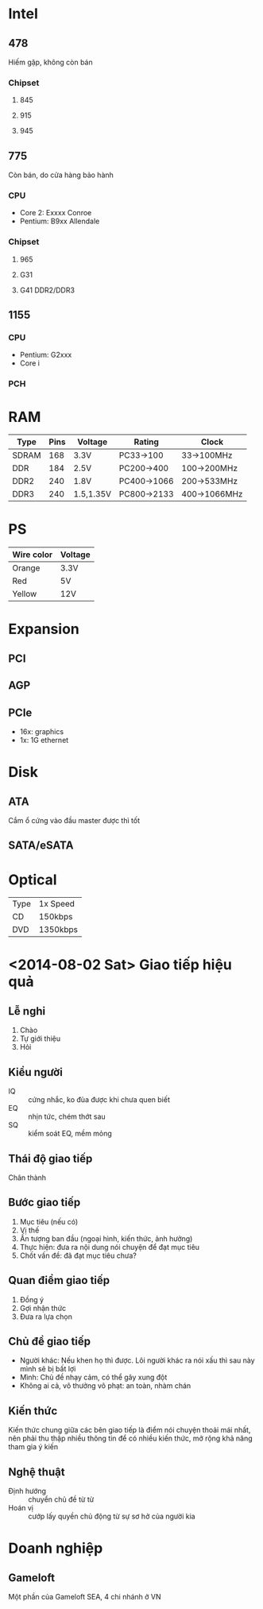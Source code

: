 * Intel
** 478
   Hiếm gặp, không còn bán
*** Chipset
**** 845
**** 915
**** 945
** 775
   Còn bán, do cửa hàng bảo hành
*** CPU
 - Core 2: Exxxx Conroe
 - Pentium: B9xx Allendale
*** Chipset
**** 965
**** G31
**** G41 DDR2/DDR3
** 1155
*** CPU
 - Pentium: G2xxx
 - Core i
*** PCH
* RAM
| Type  | Pins | Voltage   | Rating      | Clock        |
|-------+------+-----------+-------------+--------------|
| SDRAM |  168 | 3.3V      | PC33->100   | 33->100MHz   |
| DDR   |  184 | 2.5V      | PC200->400  | 100->200MHz  |
| DDR2  |  240 | 1.8V      | PC400->1066 | 200->533MHz  |
| DDR3  |  240 | 1.5,1.35V | PC800->2133 | 400->1066MHz |
* PS
| Wire color | Voltage |
|------------+---------|
| Orange     | 3.3V    |
| Red        | 5V      |
| Yellow     | 12V     |
* Expansion
** PCI
** AGP
** PCIe
 - 16x: graphics
 - 1x: 1G ethernet
* Disk
** ATA
   Cắm ổ cứng vào đầu master được thì tốt
** SATA/eSATA
* Optical
| Type | 1x Speed |
| CD   | 150kbps  |
| DVD  | 1350kbps |
* <2014-08-02 Sat> Giao tiếp hiệu quả
** Lễ nghi
 1. Chào
 2. Tự giới thiệu
 3. Hỏi
** Kiểu người
 - IQ :: cứng nhắc, ko đùa được khi chưa quen biết
 - EQ :: nhịn tức, chém thớt sau
 - SQ :: kiểm soát EQ, mềm mỏng
** Thái độ giao tiếp
   Chân thành
** Bước giao tiếp
 1. Mục tiêu (nếu có)
 2. Vị thế
 3. Ấn tượng ban đầu (ngoại hình, kiến thức, ảnh hưởng)
 4. Thực hiện: đưa ra nội dung nói chuyện để đạt mục tiêu
 5. Chốt vấn đề: đã đạt mục tiêu chưa?
** Quan điểm giao tiếp
 1. Đồng ý
 2. Gợi nhận thức
 3. Đưa ra lựa chọn
** Chủ đề giao tiếp
 - Người khác: Nếu khen họ thì được. Lôi người khác ra nói xấu thì sau
   này mình sẽ bị bất lợi
 - Mình: Chủ đề nhạy cảm, có thể gây xung đột
 - Không ai cả, vô thưởng vô phạt: an toàn, nhàm chán
** Kiến thức
   Kiến thức chung giữa các bên giao tiếp là điểm nói chuyện thoải mái
   nhất, nên phải thu thập nhiều thông tin để có nhiều kiến thức, mở
   rộng khả năng tham gia ý kiến
** Nghệ thuật
 - Định hướng :: chuyển chủ đề từ từ
 - Hoán vị :: cướp lấy quyền chủ động từ sự sơ hở của người kia
* Doanh nghiệp
** Gameloft
   Một phần của Gameloft SEA, 4 chi nhánh ở VN
